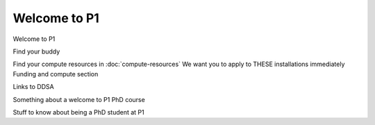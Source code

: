 Welcome to P1
#############
Welcome to P1

Find your buddy


Find your compute resources in :doc:`compute-resources`
We want you to apply to THESE installations immediately
Funding and compute section


Links to DDSA

Something about a welcome to P1 PhD course

Stuff to know about being a PhD student at P1
